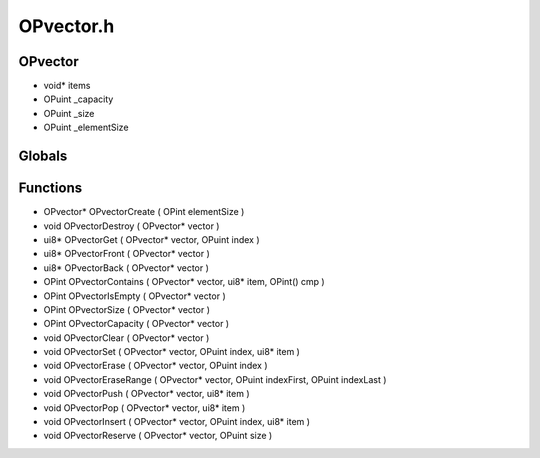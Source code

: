 OPvector.h
=========

OPvector
----------------
- void* items
- OPuint _capacity
- OPuint _size
- OPuint _elementSize

.. epigraph::
	.. raw:: html

		will be replaced by OPlist<br />

Globals
----------------
Functions
----------------
- OPvector* OPvectorCreate ( OPint elementSize )
- void OPvectorDestroy ( OPvector* vector )
- ui8* OPvectorGet ( OPvector* vector, OPuint index )
- ui8* OPvectorFront ( OPvector* vector )
- ui8* OPvectorBack ( OPvector* vector )
- OPint OPvectorContains ( OPvector* vector, ui8* item, OPint() cmp )
- OPint OPvectorIsEmpty ( OPvector* vector )
- OPint OPvectorSize ( OPvector* vector )
- OPint OPvectorCapacity ( OPvector* vector )
- void OPvectorClear ( OPvector* vector )
- void OPvectorSet ( OPvector* vector, OPuint index, ui8* item )
- void OPvectorErase ( OPvector* vector, OPuint index )
- void OPvectorEraseRange ( OPvector* vector, OPuint indexFirst, OPuint indexLast )
- void OPvectorPush ( OPvector* vector, ui8* item )
- void OPvectorPop ( OPvector* vector, ui8* item )
- void OPvectorInsert ( OPvector* vector, OPuint index, ui8* item )
- void OPvectorReserve ( OPvector* vector, OPuint size )